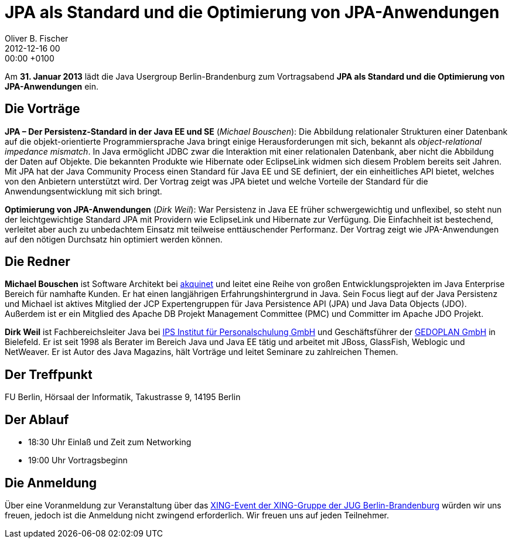 = JPA als Standard und die Optimierung von JPA-Anwendungen
Oliver B. Fischer
2012-12-16 00:00:00 +0100
:jbake-event-date: 2013-01-31
:jbake-type: post
:jbake-tags: treffen
:jbake-status: published



Am **31. Januar 2013** lädt die Java Usergroup Berlin-Brandenburg zum Vortragsabend
**JPA als Standard und die Optimierung von JPA-Anwendungen** ein.

== Die Vorträge

**JPA – Der Persistenz-Standard in der Java EE und SE** (_Michael Bouschen_):
Die Abbildung relationaler Strukturen einer Datenbank auf die objekt-orientierte
Programmiersprache Java bringt einige Herausforderungen mit sich, bekannt
als _object-relational impedance mismatch_. In Java ermöglicht JDBC zwar die
Interaktion mit einer relationalen Datenbank, aber nicht die Abbildung der Daten
auf Objekte. Die bekannten Produkte wie Hibernate oder EclipseLink widmen sich
diesem Problem bereits seit Jahren. Mit JPA hat der Java Community Process
einen Standard für Java EE und SE definiert, der ein einheitliches API bietet,
welches von den Anbietern unterstützt wird. Der Vortrag zeigt was JPA bietet
und welche Vorteile der Standard für die Anwendungsentwicklung mit sich bringt.


**Optimierung von JPA-Anwendungen** (_Dirk Weil_):
War Persistenz in Java EE früher schwergewichtig und unflexibel, so steht nun
der leichtgewichtige Standard JPA mit Providern wie EclipseLink und Hibernate
zur Verfügung. Die Einfachheit ist bestechend, verleitet aber auch zu
unbedachtem Einsatz mit teilweise enttäuschender Performanz. Der Vortrag
zeigt wie JPA-Anwendungen auf den nötigen Durchsatz hin optimiert werden können.

== Die Redner

**Michael Bouschen** ist Software Architekt bei http://www.akquinet.de/[akquinet^] und
leitet eine Reihe von großen Entwicklungsprojekten im Java Enterprise Bereich
für namhafte Kunden. Er hat einen langjährigen Erfahrungshintergrund in Java.
Sein Focus liegt auf der Java Persistenz und Michael ist aktives Mitglied
der JCP Expertengruppen für Java Persistence API (JPA) und Java Data Objects (JDO).
Außerdem ist er ein Mitglied des Apache DB Projekt Management Committee (PMC)
und Committer im Apache JDO Projekt.

**Dirk Weil** ist Fachbereichsleiter Java bei
http://www.ips-it-schulungen.de/[IPS Institut für Personalschulung GmbH^]
und Geschäftsführer der http://www.gedoplan.de/[GEDOPLAN GmbH^] in Bielefeld.
Er ist seit 1998 als Berater im Bereich Java und Java EE tätig und arbeitet mit
JBoss, GlassFish, Weblogic und NetWeaver. Er ist Autor des
Java Magazins, hält Vorträge und leitet Seminare zu zahlreichen Themen.

== Der Treffpunkt

FU Berlin, Hörsaal der Informatik, Takustrasse 9, 14195 Berlin


== Der Ablauf

- 18:30 Uhr Einlaß und Zeit zum Networking
- 19:00 Uhr Vortragsbeginn


== Die Anmeldung

Über eine Voranmeldung zur Veranstaltung über das
https://www.xing.com/net/pri047e5ex/jugbb/[XING-Event der XING-Gruppe
der JUG Berlin-Brandenburg^]  würden wir uns freuen, jedoch ist die
Anmeldung nicht zwingend erforderlich. Wir freuen uns auf jeden Teilnehmer.


